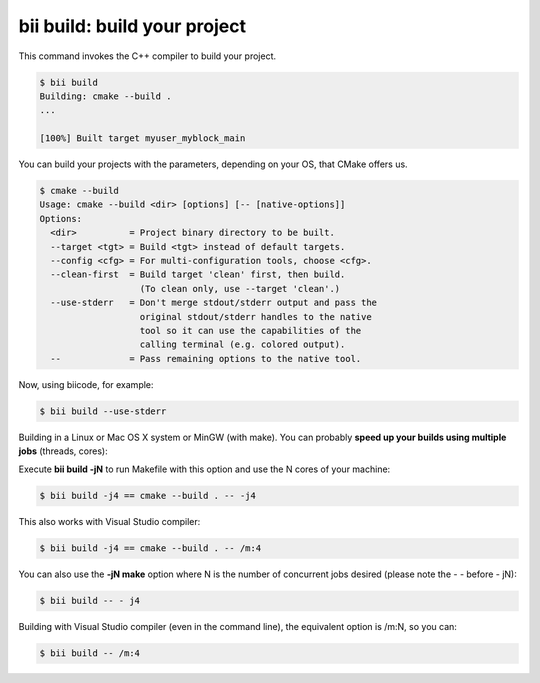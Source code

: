 .. _bii_build_command:

**bii build**: build your project
-------------------------------------

This command invokes the C++ compiler to build your project.

.. code-block:: bash

 $ bii build
 Building: cmake --build .
 ...

 [100%] Built target myuser_myblock_main


.. _build_cmake_options:

You can build your projects with the parameters, depending on your OS, that CMake offers us.

.. code-block:: bash

   $ cmake --build
   Usage: cmake --build <dir> [options] [-- [native-options]]
   Options:
     <dir>          = Project binary directory to be built.
     --target <tgt> = Build <tgt> instead of default targets.
     --config <cfg> = For multi-configuration tools, choose <cfg>.
     --clean-first  = Build target 'clean' first, then build.
                      (To clean only, use --target 'clean'.)
     --use-stderr   = Don't merge stdout/stderr output and pass the
                      original stdout/stderr handles to the native
                      tool so it can use the capabilities of the
                      calling terminal (e.g. colored output).
     --             = Pass remaining options to the native tool.

Now, using biicode, for example:

.. code-block:: bash

   $ bii build --use-stderr
   
Building in a Linux or Mac OS X system or MinGW (with make). You can probably **speed up your builds using multiple jobs** (threads, cores):

Execute **bii build -jN** to run Makefile with this option and use the N cores of your machine: 

.. code-block:: bash

    $ bii build -j4 == cmake --build . -- -j4

This also works with Visual Studio compiler:

.. code-block:: bash

    $ bii build -j4 == cmake --build . -- /m:4

You can also use the **-jN make** option where N is the number of concurrent jobs desired (please note the - - before - jN): 

.. code-block:: bash

   $ bii build -- - j4
   
Building with Visual Studio compiler (even in the command line), the equivalent option is /m:N, so you can:

.. code-block:: bash

   $ bii build -- /m:4

